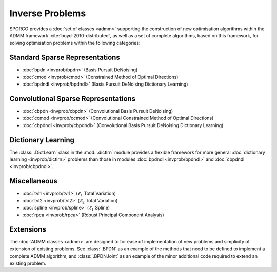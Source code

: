 Inverse Problems
================

SPORCO provides a :doc:`set of classes <admm>` supporting the
construction of new optimisation algorithms within the ADMM framework
:cite:`boyd-2010-distributed`, as well as a set of complete
algorithms, based on this framework, for solving optimisation problems
within the following categories:


Standard Sparse Representations
-------------------------------

* :doc:`bpdn <invprob/bpdn>` (Basis Pursuit DeNoising)
* :doc:`cmod <invprob/cmod>` (Constrained Method of Optimal Directions)
* :doc:`bpdndl <invprob/bpdndl>` (Basis Pursuit DeNoising Dictionary Learning)


Convolutional Sparse Representations
------------------------------------

* :doc:`cbpdn <invprob/cbpdn>` (Convolutional Basis Pursuit DeNoising)
* :doc:`ccmod <invprob/ccmod>` (Convolutional Constrained Method of Optimal Directions)
* :doc:`cbpdndl <invprob/cbpdndl>` (Convolutional Basis Pursuit DeNoising Dictionary Learning)


Dictionary Learning
-------------------

The :class:`.DictLearn` class in the :mod:`.dictlrn` module provides a
flexible framework for more general :doc:`dictionary learning
<invprob/dictlrn>` problems than those in modules :doc:`bpdndl
<invprob/bpdndl>` and :doc:`cbpdndl <invprob/cbpdndl>`.


Miscellaneous
-------------

* :doc:`tvl1 <invprob/tvl1>` (:math:`\ell_1` Total Variation)
* :doc:`tvl2 <invprob/tvl2>` (:math:`\ell_2` Total Variation)
* :doc:`spline <invprob/spline>` (:math:`\ell_1` Spline)
* :doc:`rpca <invprob/rpca>` (Robust Principal Component Analysis)


Extensions
----------

The :doc:`ADMM classes <admm>` are designed to for ease of
implementation of new problems and simplicity of extension of existing
problems. See :class:`.BPDN` as an example of the methods that need to
be defined to implement a complete ADMM algorithm, and
:class:`.BPDNJoint` as an example of the minor additional code
required to extend an existing problem.
